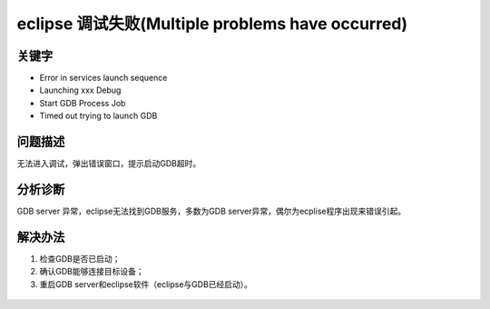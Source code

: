 eclipse 调试失败(Multiple problems have occurred)
====================================================

关键字
--------

- Error in services launch sequence
- Launching xxx Debug
- Start GDB Process Job
- Timed out trying to launch GDB


问题描述
--------

无法进入调试，弹出错误窗口，提示启动GDB超时。

.. figure:: ../images/Q2-1.jpg
   :align: center


分析诊断
--------
GDB server 异常，eclipse无法找到GDB服务，多数为GDB server异常，偶尔为ecplise程序出现来错误引起。


解决办法
--------

1. 检查GDB是否已启动；
2. 确认GDB能够连接目标设备；
3. 重启GDB server和eclipse软件（eclipse与GDB已经启动）。

.. figure:: ../images/Q1-2.jpg
   :align: center


